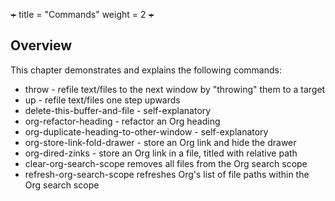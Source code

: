 +++
title = "Commands"
weight = 2
+++

** Overview
   :PROPERTIES:
   :CUSTOM_ID: overview
   :END:

This chapter demonstrates and explains the following commands:

- throw - refile text/files to the next window by "throwing" them to a
  target
- up - refile text/files one step upwards
- delete-this-buffer-and-file - self-explanatory
- org-refactor-heading - refactor an Org heading
- org-duplicate-heading-to-other-window - self-explanatory
- org-store-link-fold-drawer - store an Org link and hide the drawer
- org-dired-zinks - store an Org link in a file, titled with relative
  path
- clear-org-search-scope removes all files from the Org search scope
- refresh-org-search-scope refreshes Org's list of file paths within the Org search scope
